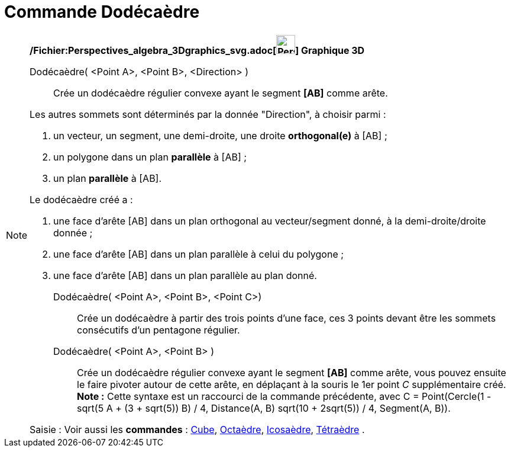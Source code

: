 = Commande Dodécaèdre
:page-en: commands/Dodecahedron_Command
ifdef::env-github[:imagesdir: /fr/modules/ROOT/assets/images]

[NOTE]
====

*/Fichier:Perspectives_algebra_3Dgraphics_svg.adoc[image:32px-Perspectives_algebra_3Dgraphics.svg.png[Perspectives
algebra 3Dgraphics.svg,width=32,height=32]] Graphique 3D*

Dodécaèdre( <Point A>, <Point B>, <Direction> )::
  Crée un dodécaèdre régulier convexe ayant le segment *[AB]* comme arête.

Les autres sommets sont déterminés par la donnée "Direction", à choisir parmi :

. un vecteur, un segment, une demi-droite, une droite *orthogonal(e)* à [AB] ;
. un polygone dans un plan *parallèle* à [AB] ;
. un plan *parallèle* à [AB].

Le dodécaèdre créé a :

. une face d'arête [AB] dans un plan orthogonal au vecteur/segment donné, à la demi-droite/droite donnée ;
. une face d'arête [AB] dans un plan parallèle à celui du polygone ;
. une face d'arête [AB] dans un plan parallèle au plan donné.

Dodécaèdre( <Point A>, <Point B>, <Point C>)::
  Crée un dodécaèdre à partir des trois points d'une face, ces 3 points devant être les sommets consécutifs d'un
  pentagone régulier.

Dodécaèdre( <Point A>, <Point B> )::
  Crée un dodécaèdre régulier convexe ayant le segment *[AB]* comme arête, vous pouvez ensuite le faire pivoter autour
  de cette arête, en déplaçant à la souris le 1er point _C_ supplémentaire créé.
  *Note :* Cette syntaxe est un raccourci de la commande précédente, avec [.underline]#C = Point(Cercle(((1 - sqrt(5)) A
  + (3 + sqrt(5)) B) / 4, Distance(A, B) sqrt(10 + 2sqrt(5)) / 4, Segment(A, B))#.

[.kcode]#Saisie :# Voir aussi les *commandes* : xref:/commands/Cube.adoc[Cube], xref:/commands/Octaèdre.adoc[Octaèdre],
xref:/commands/Icosaèdre.adoc[Icosaèdre], xref:/commands/Tétraèdre.adoc[Tétraèdre] .

====
